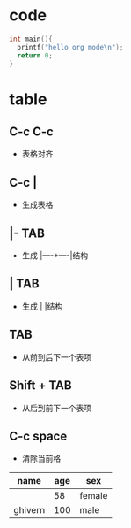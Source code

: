 * code
#+BEGIN_SRC c
int main(){
  printf("hello org mode\n");
  return 0;
}
#+END_SRC

* table
** C-c C-c  
+ 表格对齐

** C-c |  
+ 生成表格

** |- TAB  
+ 生成 |----+----|结构

** | TAB   
+ 生成 |     |结构

** TAB 
+ 从前到后下一个表项

** Shift + TAB 
+ 从后到前下一个表项

** C-c space 
+ 清除当前格

| name    | age | sex    |
|---------+-----+--------|
|         |  58 | female |
| ghivern | 100 | male   |



